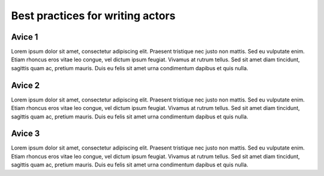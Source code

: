 Best practices for writing actors
=================================

Avice 1
-------
Lorem ipsum dolor sit amet, consectetur adipiscing elit. Praesent tristique nec justo non mattis. Sed eu vulputate enim. Etiam rhoncus eros vitae leo congue, vel dictum ipsum feugiat. Vivamus at rutrum tellus. Sed sit amet diam tincidunt, sagittis quam ac, pretium mauris. Duis eu felis sit amet urna condimentum dapibus et quis nulla.

Avice 2
-------
Lorem ipsum dolor sit amet, consectetur adipiscing elit. Praesent tristique nec justo non mattis. Sed eu vulputate enim. Etiam rhoncus eros vitae leo congue, vel dictum ipsum feugiat. Vivamus at rutrum tellus. Sed sit amet diam tincidunt, sagittis quam ac, pretium mauris. Duis eu felis sit amet urna condimentum dapibus et quis nulla.

Avice 3
-------
Lorem ipsum dolor sit amet, consectetur adipiscing elit. Praesent tristique nec justo non mattis. Sed eu vulputate enim. Etiam rhoncus eros vitae leo congue, vel dictum ipsum feugiat. Vivamus at rutrum tellus. Sed sit amet diam tincidunt, sagittis quam ac, pretium mauris. Duis eu felis sit amet urna condimentum dapibus et quis nulla.
